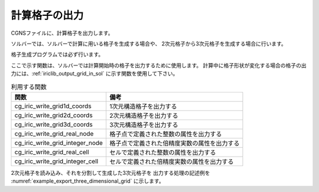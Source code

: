.. _iriclib_output_grid:

計算格子の出力
==============

CGNSファイルに、計算格子を出力します。

ソルバーでは、ソルバーで計算に用いる格子を生成する場合や、
2次元格子から3次元格子を生成する場合に行います。

格子生成プログラムでは必ず行います。

ここで示す関数は、ソルバーでは計算開始時の格子を出力するために使用します。
計算中に格子形状が変化する場合の格子の出力には、:ref:`iriclib_output_grid_in_sol` に示す関数を使用して下さい。

.. list-table:: 利用する関数
   :header-rows: 1

   * - 関数
     - 備考

   * - cg_iric_write_grid1d_coords
     - 1次元構造格子を出力する

   * - cg_iric_write_grid2d_coords
     - 2次元構造格子を出力する

   * - cg_iric_write_grid3d_coords
     - 3次元構造格子を出力する

   * - cg_iric_write_grid_real_node
     - 格子点で定義された整数の属性を出力する

   * - cg_iric_write_grid_integer_node
     - 格子点で定義された倍精度実数の属性を出力する

   * - cg_iric_write_grid_real_cell
     - セルで定義された整数の属性を出力する

   * - cg_iric_write_grid_integer_cell
     - セルで定義された倍精度実数の属性を出力する

2次元格子を読み込み、それを分割して生成した3次元格子を
出力する処理の記述例を :numref:`example_export_three_dimensional_grid`
に示します。

.. code-block:: fortran
   :caption: 3次元格子を出力する処理の記述例
   :name: example_export_three_dimensional_grid
   :linenos:

   program Sample7
     use iric
     implicit none
   
     integer:: fin, ier, isize, jsize, ksize, i, j, k, aret
     double precision:: time
     double precision:: convergence
     double precision, dimension(:,:), allocatable::grid_x, grid_y, elevation
     double precision, dimension(:,:,:), allocatable::grid3d_x, grid3d_y, grid3d_z
     double precision, dimension(:,:,:), allocatable:: velocity, density
   
     ! CGNS ファイルのオープン
     call cg_iric_open('test3d.cgn', IRIC_MODE_MODIFY, fin, ier)
     if (ier /=0) STOP "*** Open error of CGNS file ***"
   
     ! 格子のサイズを調べる
     call cg_iric_read_grid2d_str_size(fin, isize, jsize, ier)
     ! 格子を読み込むためのメモリを確保
     allocate(grid_x(isize,jsize), grid_y(isize,jsize), elevation(isize,jsize))
     ! 格子を読み込む
     call cg_iric_read_grid2d_coords(fin, grid_x, grid_y, ier)
     call cg_iric_read_grid_real_node(fin, 'Elevation', elevation, ier)
   
     ! 読み込んだ2次元格子を元に、3次元格子を生成。
     ! 3次元格子は Z方向に、深さ 5 で、5分割する
   
     ksize = 6
     allocate(grid3d_x(isize,jsize,ksize), grid3d_y(isize,jsize,ksize), grid3d_z(isize,jsize,ksize))
     allocate(velocity(isize,jsize,ksize), STAT = aret)
     print *, aret
     allocate(density(isize,jsize,ksize), STAT = aret)
     print *, aret
     do i = 1, isize
       do j = 1, jsize
         do k = 1, ksize
           grid3d_x(i,j,k) = grid_x(i,j)
           grid3d_y(i,j,k) = grid_y(i,j)
           grid3d_z(i,j,k) = elevation(i,j) + (k - 1)
           velocity(i,j,k) = 0
           density(i,j,k) = 0
         end do
       end do
     end do
     ! 生成した3次元格子を出力
     call cg_iric_write_grid3d_coords(fin, isize, jsize, ksize, grid3d_x, grid3d_y, grid3d_z, ier)
   
     ! 初期状態の情報を出力
     time = 0
     convergence = 0.1
     call cg_iric_write_sol_start(fin, ier)
     call cg_iric_write_sol_time(fin, time, ier)
     ! 格子を出力
     call cg_iric_write_sol_grid3d_coords(fin, grid3d_x, grid3d_y, grid3d_z, ier)
     ! 計算結果を出力
     call cg_iric_write_sol_node_real(fin, 'Velocity', velocity, ier)
     call cg_iric_write_sol_node_real(fin, 'Density', density, ier)
     call cg_iric_write_sol_baseiterative_real(fin, 'Convergence', convergence, ier)
     call cg_iric_write_sol_end(fin, ier)

     do
       time = time + 10.0
       ! (ここで計算を実行。格子の形状も変化)
       call cg_iric_write_sol_start(fin, ier)
       call cg_iric_write_sol_time(fin, time, ier)
       ! 格子を出力
       call cg_iric_write_sol_grid3d_coords(fin, grid3d_x, grid3d_y, grid3d_z, ier)
       ! 計算結果を出力
       call cg_iric_write_sol_node_real(fin, 'Velocity', velocity, ier)
       call cg_iric_write_sol_node_real(fin, 'Density', density, ier)
       call cg_iric_write_sol_baseiterative_real(fin, 'Convergence', convergence, ier)
       call cg_iric_write_sol_end(fin, ier)
   
       If (time > 100) exit
     end do
   
     ! CGNS ファイルのクローズ
     call cg_iric_close(fin, ier)
     stop
   end program Sample7
